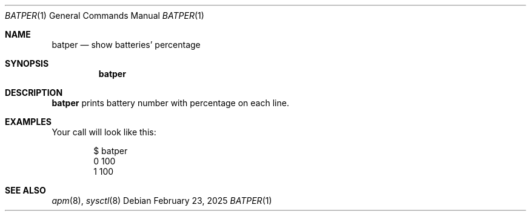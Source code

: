 .Dd February 23, 2025
.Dt BATPER 1
.Os
.
.Sh NAME
.Nm batper
.Nd show batteries' percentage
.
.Sh SYNOPSIS
.Nm
.
.Sh DESCRIPTION
.Nm
prints battery number
with percentage on each line.
.
.Sh EXAMPLES
Your call will look like this:
.Bd -literal -offset indent
$ batper
0 100
1 100
.Ed
.
.Sh SEE ALSO
.Xr apm 8 ,
.Xr sysctl 8
